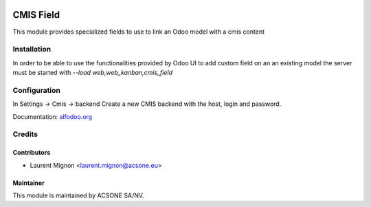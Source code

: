 
.. image:: https://img.shields.io/badge/licence-AGPL--3-blue.svg
   :target: http://www.gnu.org/licenses/agpl-3.0-standalone.html
   :alt: License: AGPL-3

==========
CMIS Field
==========

This module provides specialized fields to use to link an Odoo model with a
cmis content

Installation
============

In order to be able to use the functionalities provided by Odoo UI to add
custom field on an an existing model the server must be started with
*--load web,web_kanban,cmis_field*

Configuration
=============

In Settings -> Cmis -> backend Create a new CMIS backend with the host,
login and password.

Documentation: `alfodoo.org <http://alfodoo.org>`_


Credits
=======

Contributors
------------

* Laurent Mignon <laurent.mignon@acsone.eu>

Maintainer
----------

.. image:: https://www.acsone.eu/logo.png
   :alt: ACSONE SA/NV
   :target: http://www.acsone.eu

This module is maintained by ACSONE SA/NV.

